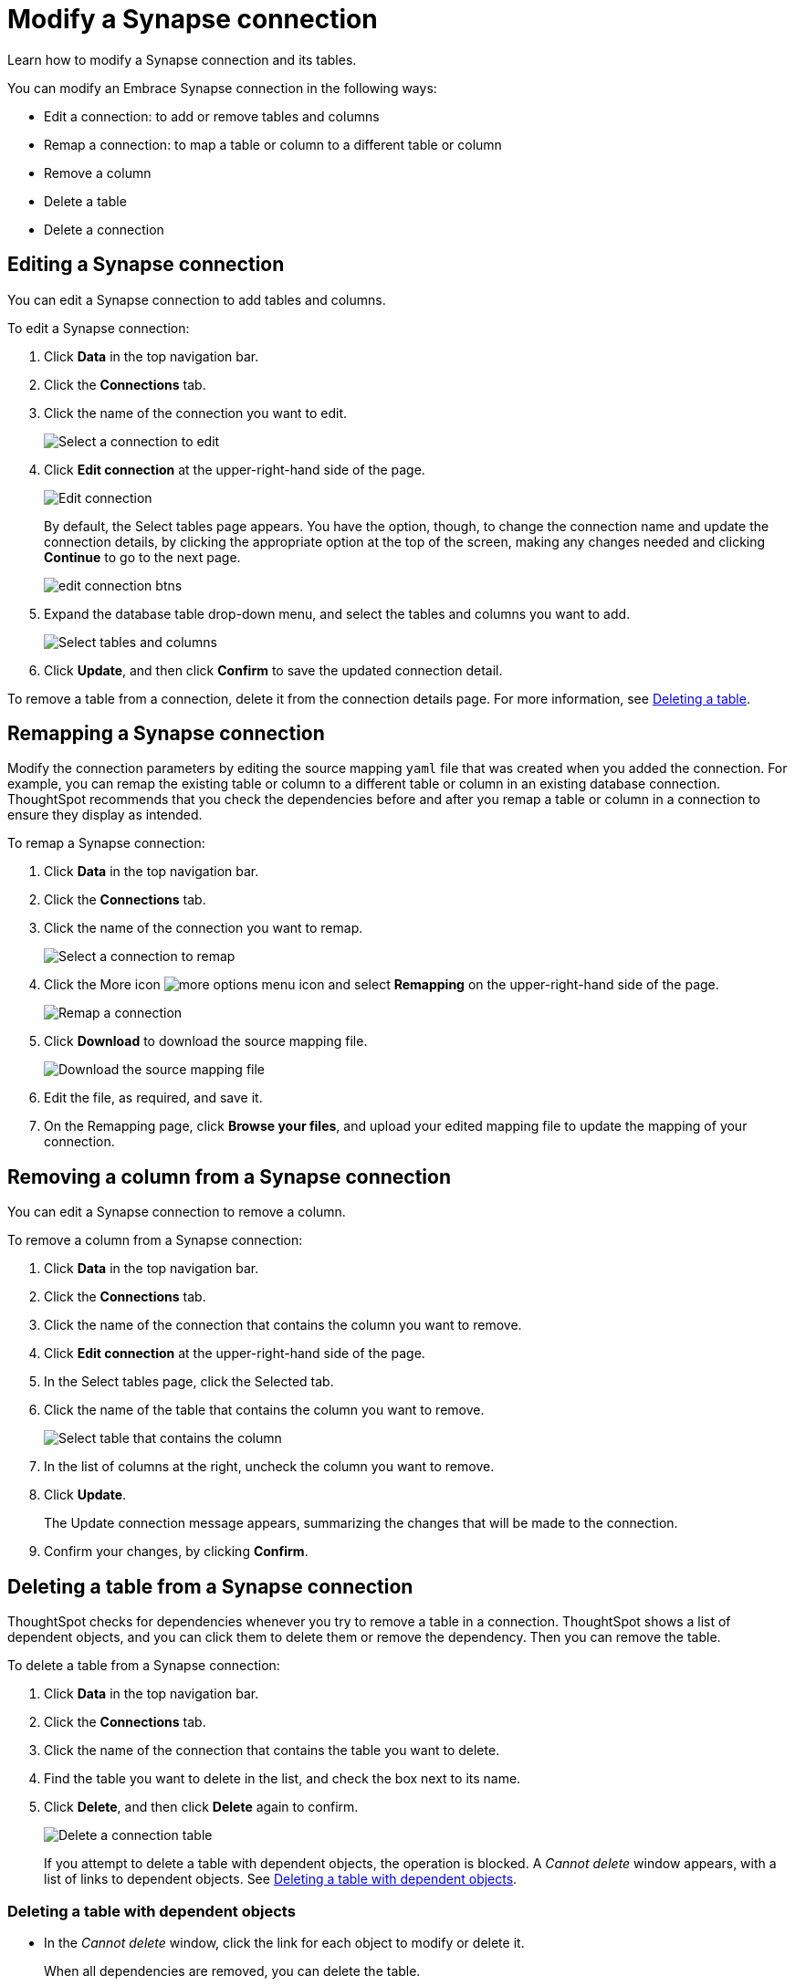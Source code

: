 = Modify a Synapse connection
:last_updated: 1/30/2020

Learn how to modify a Synapse connection and its tables.

You can modify an Embrace Synapse connection in the following ways:

* Edit a connection: to add or remove tables and columns
* Remap a connection: to map a table or column to a different table or column
* Remove a column
* Delete a table
* Delete a connection

== Editing a Synapse connection

You can edit a Synapse connection to add tables and columns.

To edit a Synapse connection:

. Click *Data* in the top navigation bar.
. Click the *Connections* tab.
. Click the name of the connection you want to edit.
+
image::synapse-selectconnection.png[Select a connection to edit]

. Click *Edit connection* at the upper-right-hand side of the page.
+
image::synapse-editconnection.png[Edit connection]
+
By default, the Select tables page appears.
You have the option, though, to change the connection name and update the connection details, by clicking the appropriate option at the top of the screen, making any changes needed and clicking *Continue* to go to the next page.
+
image::edit_connection_btns.png[]

. Expand the database table drop-down menu, and select the tables and columns you want to add.
+
image:teradata-edittables.png[Select tables and columns]
// ![](connection-update.png "Edit connection dialog box")

. Click *Update*, and then click *Confirm* to save the updated connection detail.

To remove a table from a connection, delete it from the connection details page.
For more information, see xref:embrace-synapse-modify.adoc#deleting-a-table-from-a-synapse-connection[Deleting a table].

== Remapping a Synapse connection

Modify the connection parameters by editing the source mapping `yaml` file that was created when you added the connection.
For example, you can remap the existing table or column to a different table or column in an existing database connection.
ThoughtSpot recommends that you check the dependencies before and after you remap a table or column in a connection to ensure they display as intended.

To remap a Synapse connection:

. Click *Data* in the top navigation bar.
. Click the *Connections* tab.
. Click the name of the connection you want to remap.
+
image::synapse-selectconnection.png[Select a connection to remap]

. Click the More icon image:icon-ellipses.png[more options menu icon] and select *Remapping* on the upper-right-hand side of the page.
+
image::synapse-remapping.png[Remap a connection]

. Click *Download* to download the source mapping file.
+
image::synapse-downloadyaml.png[Download the source mapping file]

. Edit the file, as required, and save it.
// [Edit the yaml file](synapse-yaml.png "Edit the yaml file")
. On the Remapping page, click *Browse your files*, and upload your edited mapping file to update the mapping of your connection.

== Removing a column from a Synapse connection

You can edit a Synapse connection to remove a column.

To remove a column from a Synapse connection:

. Click *Data* in the top navigation bar.
. Click the *Connections* tab.
. Click the name of the connection that contains the column you want to remove.
. Click *Edit connection* at the upper-right-hand side of the page.
. In the Select tables page, click the Selected tab.
. Click the name of the table that contains the column you want to remove.
+
image::teradata-select-table-for-col-removal.png[Select table that contains the column]

. In the list of columns at the right, uncheck the column you want to remove.
. Click *Update*.
+
The Update connection message appears, summarizing the changes that will be made to the connection.

. Confirm your changes, by clicking *Confirm*.

[#deleting-a-table-from-a-synapse-connection]
== Deleting a table from a Synapse connection

ThoughtSpot checks for dependencies whenever you try to remove a table in a connection.
ThoughtSpot shows a list of dependent objects, and you can click them to delete them or remove the dependency.
Then you can remove the table.

To delete a table from a Synapse connection:

. Click *Data* in the top navigation bar.
. Click the *Connections* tab.
. Click the name of the connection that contains the table you want to delete.
. Find the table you want to delete in the list, and check the box next to its name.
. Click *Delete*, and then click *Delete* again to confirm.
+
image::synapse-deletetable.png[Delete a connection table]
+
If you attempt to delete a table with dependent objects, the operation is blocked.
A _Cannot delete_ window appears, with a list of links to dependent objects.
See xref:embrace-synapse-modify.adoc#deleting-a-table-with-dependent-objects[Deleting a table with dependent objects].

[#deleting-a-table-with-dependent-objects]
=== Deleting a table with dependent objects

* In the _Cannot delete_ window, click the link for each object to modify or delete it.
+
When all dependencies are removed, you can delete the table.
+
image::embrace-delete-table-depend.png[Dependent objects warning]

You can also click the name of a table and then click the linked objects to see a list of dependent objects with links.
The list shows the names of the dependent objects (worksheets, pinboards or answers), and the columns they use from that table.
You can use this information to determine the impact of changing the structure of the data source or to see how widely used it is.
Click a dependent object to modify or delete it.

== Deleting a Synapse connection

A connection can be used in multiple data sources or visualizations.
Because of this, you must delete all of the sources and tasks that use that connection, before you can delete the connection.

To delete a Synapse connection:

. Click *Data* in the top navigation bar.
. Click the *Connections* tab.
. Check the box next to the connection you want to delete.
. Click *Delete*, and then click *Delete* again to confirm.
+
If you attempt to delete a connection with dependent objects, the operation is blocked, and a "Cannot delete" warning appears with a list of dependent objects with links.
+
image::connection-delete-warning.png[Dependent objects warning]

. If the "Cannot delete" warning appears, click the link for each object to delete it, and then click *Ok*.
Otherwise, go to the next step.
. When all its dependencies are removed, delete the connection by clicking *Delete*, and then click again *Delete* to confirm.

'''
> **Related information**
>
> * xref:embrace-synapse-add.adoc[Add a connection]
> * xref:embrace-synapse-reference.adoc[Synapse connection reference]
